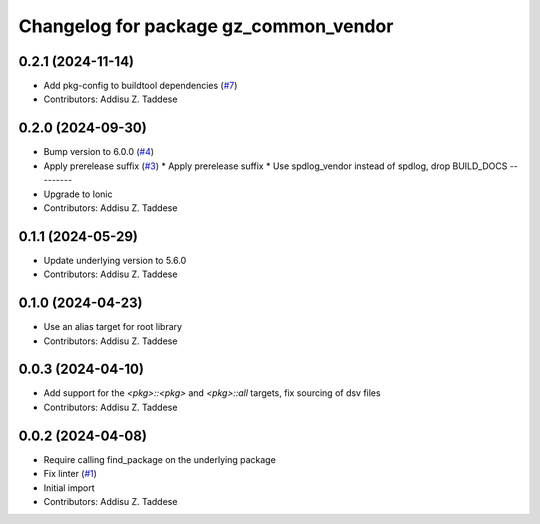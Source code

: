 ^^^^^^^^^^^^^^^^^^^^^^^^^^^^^^^^^^^^^^
Changelog for package gz_common_vendor
^^^^^^^^^^^^^^^^^^^^^^^^^^^^^^^^^^^^^^

0.2.1 (2024-11-14)
------------------
* Add pkg-config to buildtool dependencies (`#7 <https://github.com/gazebo-release/gz_common_vendor/issues/7>`_)
* Contributors: Addisu Z. Taddese

0.2.0 (2024-09-30)
------------------
* Bump version to 6.0.0 (`#4 <https://github.com/gazebo-release/gz_common_vendor/issues/4>`_)
* Apply prerelease suffix (`#3 <https://github.com/gazebo-release/gz_common_vendor/issues/3>`_)
  * Apply prerelease suffix
  * Use spdlog_vendor instead of spdlog, drop BUILD_DOCS
  ---------
* Upgrade to Ionic
* Contributors: Addisu Z. Taddese

0.1.1 (2024-05-29)
------------------
* Update underlying version to 5.6.0
* Contributors: Addisu Z. Taddese

0.1.0 (2024-04-23)
------------------
* Use an alias target for root library
* Contributors: Addisu Z. Taddese

0.0.3 (2024-04-10)
------------------
* Add support for the `<pkg>::<pkg>` and `<pkg>::all` targets, fix sourcing of dsv files
* Contributors: Addisu Z. Taddese

0.0.2 (2024-04-08)
------------------
* Require calling find_package on the underlying package
* Fix linter (`#1 <https://github.com/gazebo-release/gz_common_vendor/issues/1>`_)
* Initial import
* Contributors: Addisu Z. Taddese
